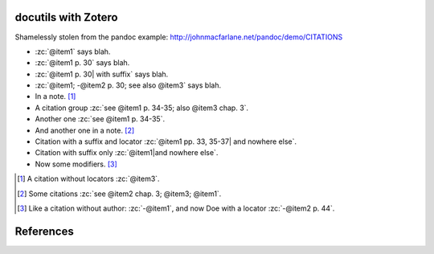 docutils with Zotero
====================

Shamelessly stolen from the pandoc example:
http://johnmacfarlane.net/pandoc/demo/CITATIONS

.. zotero-setup::
   :keymap: example.keys
   :format: chicago-author-date

.. -   :zc:`[@nonexistent]`

.. -   :zc:`@nonexistent`

- :zc:`@item1` says blah.

- :zc:`@item1 p. 30` says blah.

- :zc:`@item1 p. 30| with suffix` says blah.

- :zc:`@item1; -@item2 p. 30; see also @item3` says blah.

- In a note. [#]_

- A citation group :zc:`see @item1 p. 34-35; also @item3 chap. 3`.

- Another one :zc:`see @item1 p. 34-35`.

- And another one in a note. [#]_

- Citation with a suffix and locator :zc:`@item1 pp. 33, 35-37| and nowhere else`.

- Citation with suffix only :zc:`@item1|and nowhere else`.

- Now some modifiers. [#]_

.. - With some markup :zc:`*see* @item1 p. **32**`.

.. [#]
   A citation without locators :zc:`@item3`.

.. [#]
   Some citations :zc:`see @item2 chap. 3; @item3; @item1`.

.. [#]
   Like a citation without author: :zc:`-@item1`, and now Doe with a locator :zc:`-@item2 p. 44`.

References
==========
.. zotero-bibliography::
